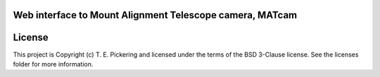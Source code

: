 Web interface to Mount Alignment Telescope camera, MATcam
---------------------------------------------------------

.. image:: http://img.shields.io/badge/powered%20by-AstroPy-orange.svg?style=flat
    :target: http://www.astropy.org
    :alt: Powered by Astropy Badge




License
-------

This project is Copyright (c) T. E. Pickering and licensed under the terms of the BSD 3-Clause license. See the licenses folder for more information.
